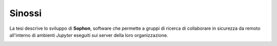 .. index::
   single: sinossi
   single: abstract

Sinossi
*******

La tesi descrive lo sviluppo di **Sophon**, software che permette a gruppi di ricerca di collaborare in sicurezza da remoto all'interno di ambienti `Jupyter` eseguiti sui server della loro organizzazione.

.. image:: screenshot.png
